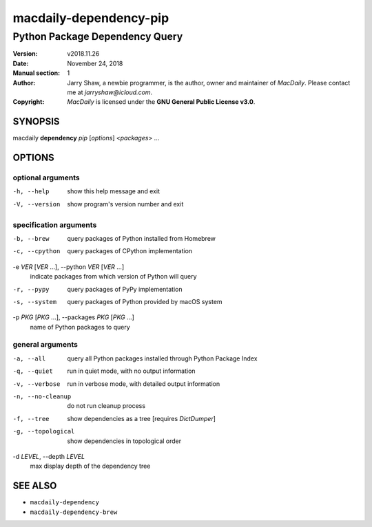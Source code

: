 =======================
macdaily-dependency-pip
=======================

-------------------------------
Python Package Dependency Query
-------------------------------

:Version: v2018.11.26
:Date: November 24, 2018
:Manual section: 1
:Author:
    Jarry Shaw, a newbie programmer, is the author, owner and maintainer
    of *MacDaily*. Please contact me at *jarryshaw@icloud.com*.
:Copyright:
    *MacDaily* is licensed under the **GNU General Public License v3.0**.

SYNOPSIS
========

macdaily **dependency** *pip* [*options*] <*packages*> ...

OPTIONS
=======

optional arguments
------------------

-h, --help            show this help message and exit
-V, --version         show program's version number and exit

specification arguments
-----------------------

-b, --brew            query packages of Python installed from Homebrew
-c, --cpython         query packages of CPython implementation

-e *VER* [*VER* ...], --python *VER* [*VER* ...]
                      indicate packages from which version of Python will
                      query

-r, --pypy            query packages of PyPy implementation
-s, --system          query packages of Python provided by macOS system

-p *PKG* [*PKG* ...], --packages *PKG* [*PKG* ...]
                      name of Python packages to query

general arguments
-----------------

-a, --all             query all Python packages installed through Python
                      Package Index
-q, --quiet           run in quiet mode, with no output information
-v, --verbose         run in verbose mode, with detailed output information
-n, --no-cleanup      do not run cleanup process
-f, --tree            show dependencies as a tree [requires *DictDumper*]
-g, --topological     show dependencies in topological order

-d *LEVEL*, --depth *LEVEL*
                      max display depth of the dependency tree

SEE ALSO
========

* ``macdaily-dependency``
* ``macdaily-dependency-brew``
